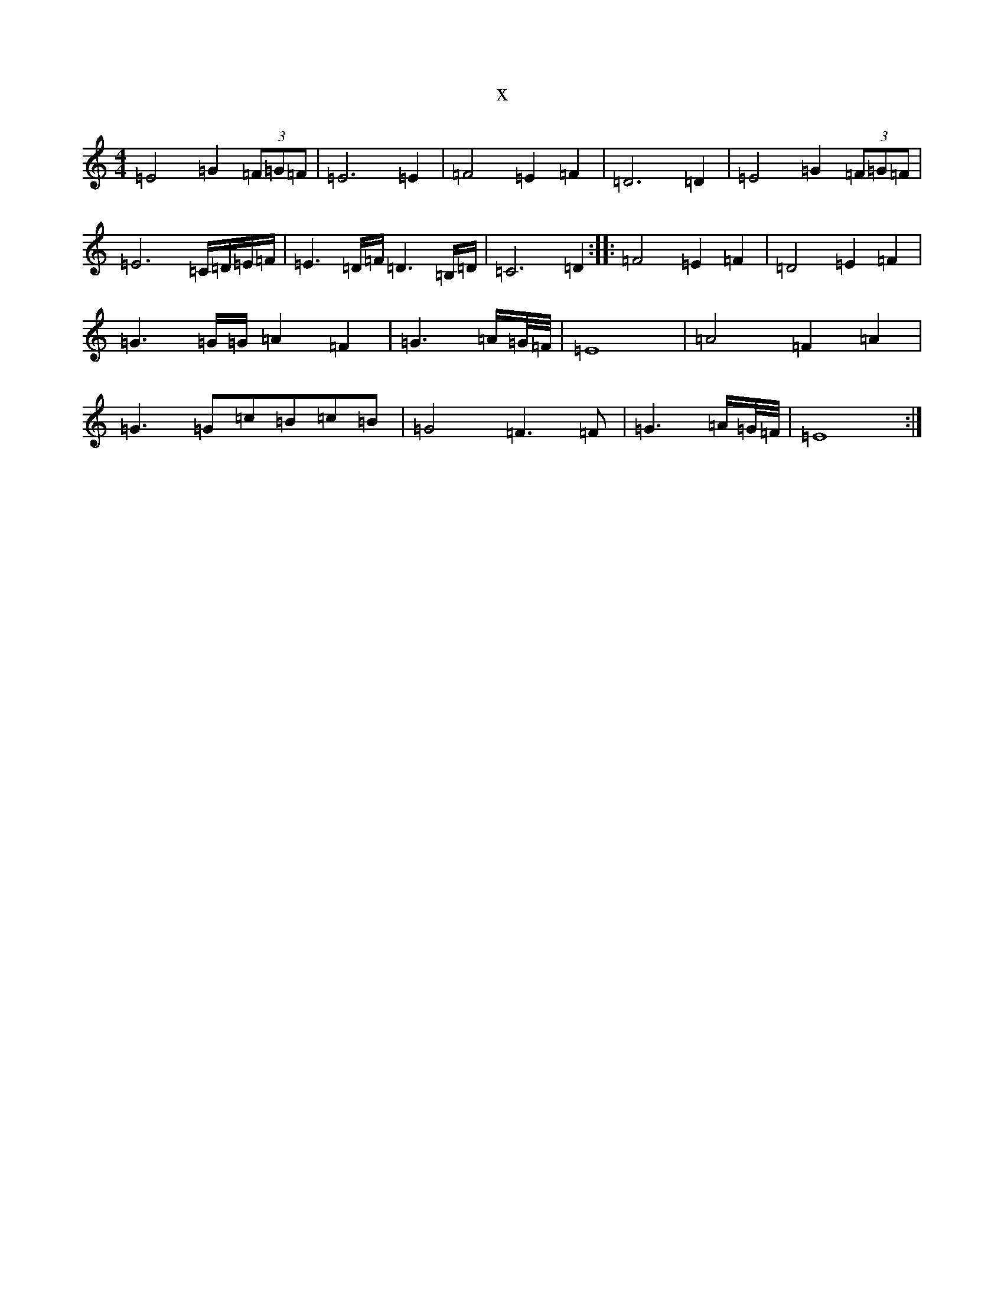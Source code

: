 X:13424
T:x
L:1/8
M:4/4
K: C Major
=E4=G2(3=F=G=F|=E6=E2|=F4=E2=F2|=D6=D2|=E4=G2(3=F=G=F|=E6=C/2=D/2=E/2=F/2|=E3=D/2=F/2=D3=B,/2=D/2|=C6=D2:||:=F4=E2=F2|=D4=E2=F2|=G3=G/2=G/2=A2=F2|=G3=A/2=G/4=F/4|=E8|=A4=F2=A2|=G3=G=c=B=c=B|=G4=F3=F|=G3=A/2=G/4=F/4|=E8:|